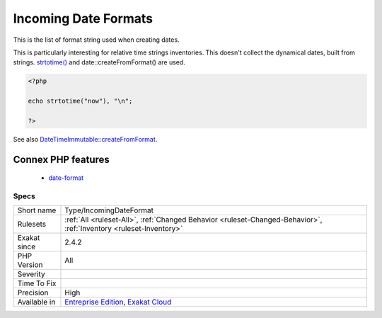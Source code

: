 .. _type-incomingdateformat:


.. _incoming-date-formats:

Incoming Date Formats
+++++++++++++++++++++

.. meta::
	:description:
		Incoming Date Formats: This is the list of format string used when creating dates.
	:twitter:card: summary_large_image
	:twitter:site: @exakat
	:twitter:title: Incoming Date Formats
	:twitter:description: Incoming Date Formats: This is the list of format string used when creating dates
	:twitter:creator: @exakat
	:twitter:image:src: https://www.exakat.io/wp-content/uploads/2020/06/logo-exakat.png
	:og:image: https://www.exakat.io/wp-content/uploads/2020/06/logo-exakat.png
	:og:title: Incoming Date Formats
	:og:type: article
	:og:description: This is the list of format string used when creating dates
	:og:url: https://exakat.readthedocs.io/en/latest/Reference/Rules/Incoming Date Formats.html
	:og:locale: en

.. raw:: html


	<script type="application/ld+json">{"@context":"https:\/\/schema.org","@graph":[{"@type":"WebPage","@id":"https:\/\/php-tips.readthedocs.io\/en\/latest\/Reference\/Rules\/Type\/IncomingDateFormat.html","url":"https:\/\/php-tips.readthedocs.io\/en\/latest\/Reference\/Rules\/Type\/IncomingDateFormat.html","name":"Incoming Date Formats","isPartOf":{"@id":"https:\/\/www.exakat.io\/"},"datePublished":"Fri, 10 Jan 2025 09:46:18 +0000","dateModified":"Fri, 10 Jan 2025 09:46:18 +0000","description":"This is the list of format string used when creating dates","inLanguage":"en-US","potentialAction":[{"@type":"ReadAction","target":["https:\/\/exakat.readthedocs.io\/en\/latest\/Incoming Date Formats.html"]}]},{"@type":"WebSite","@id":"https:\/\/www.exakat.io\/","url":"https:\/\/www.exakat.io\/","name":"Exakat","description":"Smart PHP static analysis","inLanguage":"en-US"}]}</script>

This is the list of format string used when creating dates. 

This is particularly interesting for relative time strings inventories.
This doesn't collect the dynamical dates, built from strings. `strtotime() <https://www.php.net/strtotime>`_ and date\:\:createFromFormat() are used.

.. code-block:: php
   
   <?php
   
   echo strtotime("now"), "\n";
   
   ?>

See also `DateTimeImmutable::createFromFormat <https://www.php.net/manual/en/datetime.createfromformat.php>`_.

Connex PHP features
-------------------

  + `date-format <https://php-dictionary.readthedocs.io/en/latest/dictionary/date-format.ini.html>`_


Specs
_____

+--------------+-------------------------------------------------------------------------------------------------------------------------+
| Short name   | Type/IncomingDateFormat                                                                                                 |
+--------------+-------------------------------------------------------------------------------------------------------------------------+
| Rulesets     | :ref:`All <ruleset-All>`, :ref:`Changed Behavior <ruleset-Changed-Behavior>`, :ref:`Inventory <ruleset-Inventory>`      |
+--------------+-------------------------------------------------------------------------------------------------------------------------+
| Exakat since | 2.4.2                                                                                                                   |
+--------------+-------------------------------------------------------------------------------------------------------------------------+
| PHP Version  | All                                                                                                                     |
+--------------+-------------------------------------------------------------------------------------------------------------------------+
| Severity     |                                                                                                                         |
+--------------+-------------------------------------------------------------------------------------------------------------------------+
| Time To Fix  |                                                                                                                         |
+--------------+-------------------------------------------------------------------------------------------------------------------------+
| Precision    | High                                                                                                                    |
+--------------+-------------------------------------------------------------------------------------------------------------------------+
| Available in | `Entreprise Edition <https://www.exakat.io/entreprise-edition>`_, `Exakat Cloud <https://www.exakat.io/exakat-cloud/>`_ |
+--------------+-------------------------------------------------------------------------------------------------------------------------+


